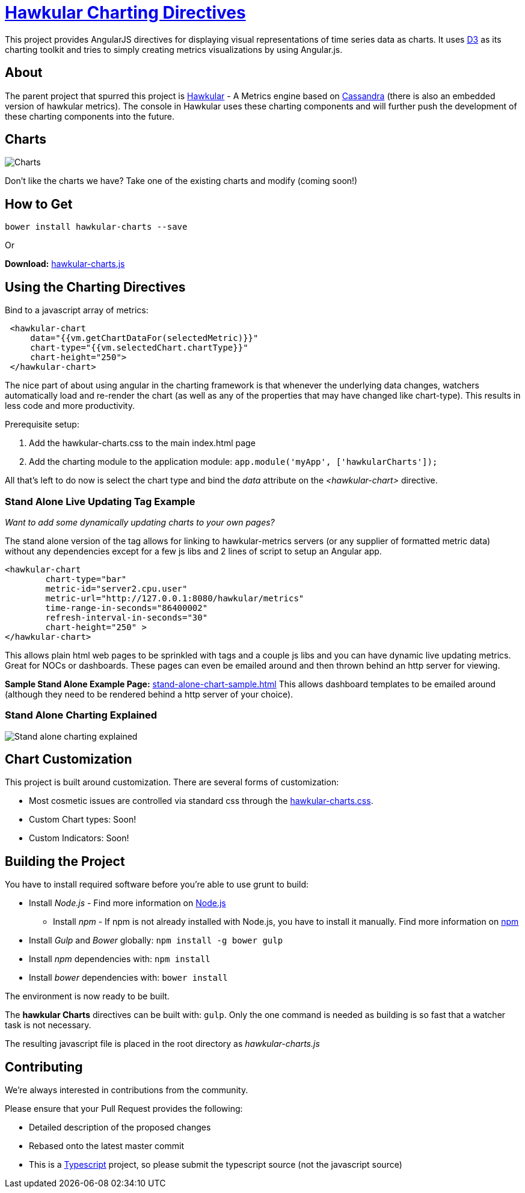 = http://github.com/hawkular/hawkular-charts[Hawkular Charting Directives]

This project provides AngularJS directives for displaying visual representations of time series data as charts. It uses http://d3js.org[D3] as its charting toolkit and tries to simply creating metrics visualizations by using Angular.js.

== About

The parent project that spurred this project is http://github.com/hawkular/hawkular[Hawkular] - A Metrics engine based on http://cassandra.apache.org/[Cassandra] (there is also an embedded version of hawkular metrics). The console in Hawkular uses these charting components and will further push the development of these charting components into the future.

== Charts

image::img/chart-sample.jpg[Charts]

Don't like the charts we have? Take one of the existing charts and modify (coming soon!)

== How to Get

        bower install hawkular-charts --save

Or

*Download:* http://github.com/hawkular/hawkular-charts/blob/master/hawkular-charts.js[hawkular-charts.js]

== Using the Charting Directives
Bind to a javascript array of metrics:

[source,javascript]
----
 <hawkular-chart
     data="{{vm.getChartDataFor(selectedMetric)}}"
     chart-type="{{vm.selectedChart.chartType}}"
     chart-height="250">
 </hawkular-chart>
----

The nice part of about using angular in the charting framework is that whenever the underlying data changes, watchers automatically load and re-render the chart (as well as any of the properties that may have changed like chart-type).
This results in less code and more productivity.

.Prerequisite setup:
. Add the hawkular-charts.css to the main index.html page
. Add the charting module to the application module: `app.module('myApp', ['hawkularCharts']);`

All that's left to do now is select the chart type and bind the _data_ attribute on the __<hawkular-chart>__ directive.


=== Stand Alone Live Updating Tag Example
__Want to add some dynamically updating charts to your own pages?__


The stand alone version of the tag allows for linking to hawkular-metrics servers (or any supplier of formatted metric data) without any dependencies except for a few js libs and 2 lines of script to setup an Angular app.

[source,javascript]
----
<hawkular-chart
        chart-type="bar"
        metric-id="server2.cpu.user"
        metric-url="http://127.0.0.1:8080/hawkular/metrics"
        time-range-in-seconds="86400002"
        refresh-interval-in-seconds="30"
        chart-height="250" >
</hawkular-chart>
----

This allows plain html web pages to be sprinkled with tags and a couple js libs and you can have dynamic live updating metrics. Great for NOCs or dashboards. These pages can even be emailed around and then thrown behind an http server for viewing.

*Sample Stand Alone Example Page:*  https://github.com/hawkular/hawkular-charts/blob/master/stand-alone-chart-sample.html[stand-alone-chart-sample.html]
This allows dashboard templates to be emailed around (although they need to be rendered behind a http server of your choice).


=== Stand Alone Charting Explained

image::img/hawkular-chart-standalone2.png[Stand alone charting explained]


== Chart Customization

.This project is built around customization. There are several forms of customization:
- Most cosmetic issues are controlled via standard css through the http://github.com/hawkular/hawkular-charts/blob/master/css/hawkular-charts.css[hawkular-charts.css].
- Custom Chart types: Soon!
- Custom Indicators: Soon!


== Building the Project

.You have to install required software before you're able to use grunt to build:
* Install _Node.js_ - Find more information on http://nodejs.org/[Node.js]
** Install _npm_ - If npm is not already installed with Node.js, you have to install it manually. Find more information on https://www.npmjs.org/[npm]
* Install _Gulp_ and _Bower_ globally:   `npm install -g bower gulp`
* Install _npm_ dependencies with:  `npm install`
* Install _bower_ dependencies with:  `bower install`

The environment is now ready to be built.

The *hawkular Charts*  directives can be built with: `gulp`. Only the one command is needed as building is so fast that a watcher task is not necessary.

The resulting javascript file is placed in the root directory as _hawkular-charts.js_


== Contributing

We're always interested in contributions from the community.

.Please ensure that your Pull Request provides the following:
* Detailed description of the proposed changes
* Rebased onto the latest master commit
* This is a http://github.com/Microsoft/TypeScript/[Typescript] project, so please submit the typescript source (not the javascript source)
